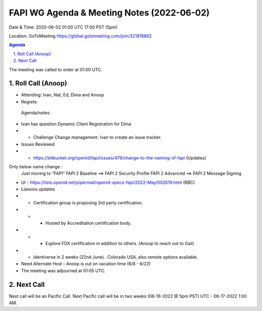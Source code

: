 ===========================================
FAPI WG Agenda & Meeting Notes (2022-06-02) 
===========================================
Date & Time: 2020-06-02 01:00 UTC 17:00 PST (5pm)

Location: GoToMeeting https://global.gotomeeting.com/join/321819862


.. sectnum:: 
   :suffix: .

.. contents:: Agenda

The meeting was called to order at 01:00 UTC. 

Roll Call (Anoop)
=====================

* Attending: Ivan, Nat, Ed, Dima and Anoop
* Regrets:    
 

 Agenda/notes:
*  Ivan has question Dynamic Client Registration for Dima
* * Challenge Change management. Ivan to create an issue tracker. 
* Issues Reviewed
* * https://bitbucket.org/openid/fapi/issues/479/change-to-the-naming-of-fapi (Updates)

Only below name change :
    Just moving to "FAPI"
    FAPI 2 Baseline ==> FAPI 2 Security Profile
    FAPI 2 Advanced ==> FAPI 2 Message Signing
* UI - https://lists.openid.net/pipermail/openid-specs-fapi/2022-May/002619.html (RBC)
* Liaisons updates
* * Certification group is proposing 3rd party certification.   
* * * Hosted by Accreditation certification body. 
* * * Explore FDX certification in addition to others. (Anoop to reach out to Gail)
* * Identiverse in 2 weeks (22nd June) . Colorado USA. also remote options available.


* Need Alternate Host - Anoop is out on vacation time (6/8 - 6/22) 


* The meeting was adjourned at 01:05 UTC.

Next Call
==============================
Next call will be an Pacific Call. 
Next Pacific call will be in two weeks (06-16-2022 @ 5pm PST) UTC - 06-17-2022 1:00 AM.